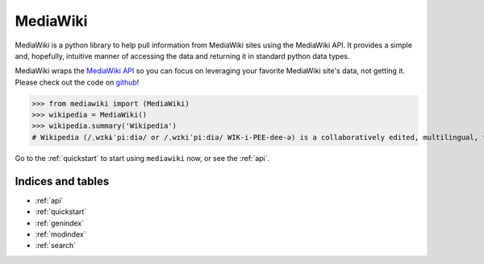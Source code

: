 .. _home:

MediaWiki
=========
.. image:: https://badge.fury.io/py/pymediawiki.svg
    :target: https://badge.fury.io/py/pymediawiki
.. image:: https://travis-ci.org/barrust/mediawiki.svg?branch=master
    :target: https://travis-ci.org/barrust/mediawiki
    :alt: Build Status
.. image:: https://coveralls.io/repos/github/barrust/mediawiki/badge.svg?branch=master
    :target: https://coveralls.io/github/barrust/mediawiki?branch=master
    :alt: Test Coverage
.. image:: https://api.codacy.com/project/badge/Grade/afa87d5f5b6e4e66b78e15dedbc097ec
    :target: https://www.codacy.com/app/barrust/mediawiki?utm_source=github.com&amp;utm_medium=referral&amp;utm_content=barrust/mediawiki&amp;utm_campaign=Badge_Grade
    :alt: Codacy Review
.. image:: https://img.shields.io/badge/license-MIT-blue.svg
    :target: https://opensource.org/licenses/MIT/
    :alt: License

MediaWiki is a python library to help pull information from MediaWiki sites
using the MediaWiki API. It provides a simple and, hopefully, intuitive
manner of accessing the data and returning it in standard python data types.

MediaWiki wraps the `MediaWiki API <https://www.mediawiki.org/wiki/API>`_
so you can focus on leveraging your favorite MediaWiki site's data,
not getting it. Please check out the code on
`github <https://www.github.com/barrust/mediawiki>`_!

.. code: python

>>> from mediawiki import (MediaWiki)
>>> wikipedia = MediaWiki()
>>> wikipedia.summary('Wikipedia')
# Wikipedia (/ˌwɪkɨˈpiːdiə/ or /ˌwɪkiˈpiːdiə/ WIK-i-PEE-dee-ə) is a collaboratively edited, multilingual, free Internet encyclopedia supported by the non-profit Wikimedia Foundation...


Go to the :ref:`quickstart` to start using ``mediawiki`` now, or see the :ref:`api`.

Indices and tables
******************

* :ref:`api`
* :ref:`quickstart`
* :ref:`genindex`
* :ref:`modindex`
* :ref:`search`
